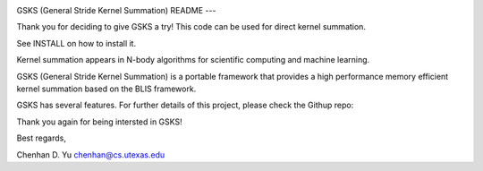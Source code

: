 .. image:: https://github.com/ChenhanYu/ks/blob/master/logo/gsks_logo.png
  :alt: ks logo
  :align: center

GSKS (General Stride Kernel Summation)
README
---

Thank you for deciding to give GSKS a try!
This code can be used for direct kernel summation.

See INSTALL on how to install it. 

Kernel summation appears in N-body algorithms for scientific computing 
and machine learning. 

GSKS (General Stride Kernel Summation) is a portable framework that
provides a high performance memory efficient kernel summation based
on the BLIS framework.

GSKS has several features. For further details of this project, please
check the Githup repo:

Thank you again for being intersted in GSKS!

Best regards,

Chenhan D. Yu
chenhan@cs.utexas.edu
